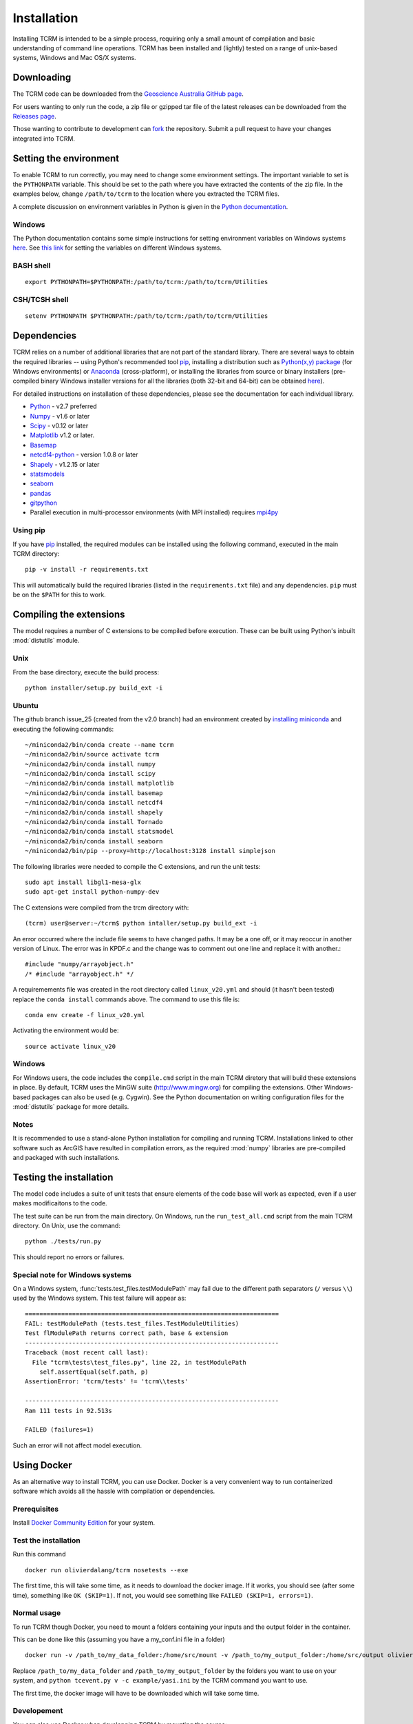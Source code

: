 .. _installation:

Installation
============

Installing TCRM is intended to be a simple process, requiring only a
small amount of compilation and basic understanding of command line
operations. TCRM has been installed and (lightly) tested on a range of
unix-based systems, Windows and Mac OS/X systems.

.. _downloading:

Downloading
----------

The TCRM code can be downloaded from the `Geoscience Australia GitHub
page <https://github.com/GeoscienceAustralia/tcrm>`_.

For users wanting to only run the code, a zip file or gzipped tar file
of the latest releases can be downloaded from the `Releases page
<https://github.com/GeoscienceAustralia/tcrm/releases>`_.

Those wanting to contribute to development can `fork
<https://github.com/GeoscienceAustralia/tcrm/fork>`_ the
repository. Submit a pull request to have your changes integrated into
TCRM.

.. _environment:

Setting the environment
----------------------

To enable TCRM to run correctly, you may need to change some
environment settings. The important variable to set is the
``PYTHONPATH`` variable. This should be set to the path where you have
extracted the contents of the zip file. In the examples below, change
``/path/to/tcrm`` to the location where you extracted the TCRM files.

A complete discussion on environment variables in Python is given in
the `Python documentation
<https://docs.python.org/2/using/cmdline.html#environment-variables>`_.

Windows
~~~~~~~

The Python documentation contains some simple instructions for setting
environment variables on Windows systems `here
<https://docs.python.org/2/using/windows.html>`_. See `this link
<http://www.computerhope.com/issues/ch000549.htm>`_ for setting the
variables on different Windows systems.

BASH shell
~~~~~~~~~~

::

    export PYTHONPATH=$PYTHONPATH:/path/to/tcrm:/path/to/tcrm/Utilities


CSH/TCSH shell
~~~~~~~~~~~~~~

::

    setenv PYTHONPATH $PYTHONPATH:/path/to/tcrm:/path/to/tcrm/Utilities





.. _dependencies:

Dependencies
-----------

TCRM relies on a number of additional libraries that are not part of
the standard library. There are several ways to obtain the required
libraries -- using Python's recommended tool `pip
<https://pip.readthedocs.org/en/latest/>`_, installing a distribution
such as `Python(x,y) package <http://code.google.com/p/pythonxy/>`_
(for Windows environments) or `Anaconda
<https://store.continuum.io/cshop/anaconda/>`_ (cross-platform), or
installing the libraries from source or binary installers
(pre-compiled binary Windows installer versions for all the libraries
(both 32-bit and 64-bit) can be obtained `here
<http://www.lfd.uci.edu/~gohlke/pythonlibs/>`_).

For detailed instructions on installation of these dependencies,
please see the documentation for each individual library.

* `Python <https://www.python.org/>`_ - v2.7 preferred
* `Numpy <http://www.numpy.org/>`_ - v1.6 or later
* `Scipy <http://www.scipy.org/>`_ - v0.12 or later
* `Matplotlib <http://matplotlib.org/>`_ v1.2 or later. 
* `Basemap <http://matplotlib.org/basemap/index.html>`_
* `netcdf4-python <https://code.google.com/p/netcdf4-python/>`_ -
  version 1.0.8 or later
* `Shapely <http://toblerity.org/shapely/index.html>`_ - v1.2.15 or later
* `statsmodels <http://statsmodels.sourceforge.net>`_ 
* `seaborn <http://seaborn.pydata.org>`_
* `pandas <http://pandas.pydata.org>`_
* `gitpython <http://gitpython.readthedocs.org>`_
* Parallel execution in multi-processor environments (with MPI
  installed) requires `mpi4py <https://mpi4py.readthedocs.io/>`_

Using pip
~~~~~~~~~

If you have `pip <https://pip.readthedocs.org/en/latest/>`_ installed,
the required modules can be installed using the following command,
executed in the main TCRM directory::

   pip -v install -r requirements.txt

This will automatically build the required libraries (listed in the
``requirements.txt`` file) and any dependencies. ``pip`` must be on
the ``$PATH`` for this to work.

.. _compilation:

Compiling the extensions
------------------------

The model requires a number of C extensions to be compiled before
execution. These can be built using Python's inbuilt :mod:`distutils`
module.


Unix
~~~~
From the base directory, execute the build process::

    python installer/setup.py build_ext -i

Ubuntu
~~~~~~
The github branch issue_25 (created from the v2.0 branch) had an environment created by `installing miniconda
<https://conda.io/docs/install/quick.html#linux-miniconda-install>`_ and executing the following commands::

        ~/miniconda2/bin/conda create --name tcrm
        ~/miniconda2/bin/source activate tcrm
        ~/miniconda2/bin/conda install numpy
        ~/miniconda2/bin/conda install scipy
        ~/miniconda2/bin/conda install matplotlib
        ~/miniconda2/bin/conda install basemap
        ~/miniconda2/bin/conda install netcdf4
        ~/miniconda2/bin/conda install shapely
        ~/miniconda2/bin/conda install Tornado
        ~/miniconda2/bin/conda install statsmodel
        ~/miniconda2/bin/conda install seaborn
        ~/miniconda2/bin/pip --proxy=http://localhost:3128 install simplejson


The following libraries were needed to compile the C extensions, and run the unit tests::

    sudo apt install libgl1-mesa-glx
    sudo apt-get install python-numpy-dev

The C extensions were compiled from the trcm directory with::

        (tcrm) user@server:~/tcrm$ python intaller/setup.py build_ext -i

An error occurred where the include file seems to have changed paths. It may be a one off,
or it may reoccur in another version of Linux. The error was in KPDF.c and the change was to
comment out one line and replace it with another.::

        #include "numpy/arrayobject.h"
        /* #include "arrayobject.h" */

A requiremements file was created in the root directory called ``linux_v20.yml`` and should (it hasn't been tested)
replace the ``conda install`` commands above. The command to use this file is::

        conda env create -f linux_v20.yml

Activating the environment would be::

        source activate linux_v20


Windows
~~~~~~~

For Windows users, the code includes the ``compile.cmd`` script in the
main TCRM diretory that will build these extensions in place. By
default, TCRM uses the MinGW suite (http://www.mingw.org) for
compiling the extensions. Other Windows-based packages can also be
used (e.g. Cygwin). See the Python documentation on writing
configuration files for the :mod:`distutils` package for more details.

Notes
~~~~~

It is recommended to use a stand-alone Python installation for
compiling and running TCRM. Installations linked to other software
such as ArcGIS have resulted in compilation errors, as the required
:mod:`numpy` libraries are pre-compiled and packaged with such
installations.

.. _testing:

Testing the installation
-----------------------

The model code includes a suite of unit tests that ensure elements of
the code base will work as expected, even if a user makes
modificaitons to the code.

The test suite can be run from the main directory. On Windows, run the
``run_test_all.cmd`` script from the main TCRM directory. On Unix, use
the command::

    python ./tests/run.py

This should report no errors or failures. 

Special note for Windows systems
~~~~~~~~~~~~~~~~~~~~~~~~~~~~~~~~

On a Windows system, :func:`tests.test_files.testModulePath` may fail
due to the different path separators (``/`` versus ``\\``) used by the
Windows system. This test failure will appear as::

    ======================================================================
    FAIL: testModulePath (tests.test_files.TestModuleUtilities)
    Test flModulePath returns correct path, base & extension
    ----------------------------------------------------------------------
    Traceback (most recent call last):
      File "tcrm\tests\test_files.py", line 22, in testModulePath
        self.assertEqual(self.path, p)
    AssertionError: 'tcrm/tests' != 'tcrm\\tests'

    ---------------------------------------------------------------------- 
    Ran 111 tests in 92.513s

    FAILED (failures=1)

Such an error will not affect model execution.


Using Docker
------------

As an alternative way to install TCRM, you can use Docker.
Docker is a very convenient way to run containerized software which
avoids all the hassle with compilation or dependencies.

Prerequisites
~~~~~~~~~~~~~

Install `Docker Community Edition
<https://docs.docker.com/install/#supported-platforms>`_ for your
system.

Test the installation
~~~~~~~~~~~~~~~~~~~~~

Run this command ::

    docker run olivierdalang/tcrm nosetests --exe

The first time, this will take some time, as it needs to download the docker image.
If it works, you should see (after some time), something like ``OK (SKIP=1)``.
If not, you would see something like ``FAILED (SKIP=1, errors=1)``.

Normal usage
~~~~~~~~~~~~

To run TCRM though Docker, you need to mount a folders containing your
inputs and the output folder in the container.

This can be done like this (assuming you have a my_conf.ini file in
a folder) ::

    docker run -v /path_to/my_data_folder:/home/src/mount -v /path_to/my_output_folder:/home/src/output olivierdalang/tcrm python tcevent.py -v -c mount/my_conf.ini

Replace ``/path_to/my_data_folder`` and ``/path_to/my_output_folder``
by the folders you want to use on your system, and ``python tcevent.py 
v -c example/yasi.ini`` by the TCRM command you want to use.

The first time, the docker image will have to be downloaded which will
take some time.

Developement
~~~~~~~~~~~~

You can also use Docker when developping TCRM by mounting the source::

    git checkout https://github.com/GeoscienceAustralia/tcrm.git
    cd tcrm
    docker run -v ${PWD}:/home/src olivierdalang/tcrm python tcevent.py -c example/yasi.ini

If you wish to make changes to the builds steps or dependencies, you need to rebuild the image locally ::

    docker build -t olivierdalang/tcrm .

Releases
~~~~~~~~

For users to be able to use the docker image out of the box without having to rebuild it locally,
the image must be pushed to the docker hub repository like this ::

    docker build -t olivierdalang/tcrm .
    docker login
    docker push olivierdalang/tcrm

This can be setup to be done automatically after pushes through docker hub.